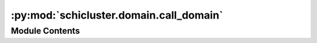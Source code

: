 :py:mod:`schicluster.domain.call_domain`
========================================

.. py:module:: schicluster.domain.call_domain


Module Contents
---------------

.. py:data:: PACKAGE_DIR

   

.. py:function:: install_r_package(name)


.. py:function:: domain_df_to_boundary(cool, total_results, resolution)


.. py:function:: single_chrom_calculate_insulation_score(matrix, window_size=10, save_count=False)


.. py:function:: call_domain_and_insulation(cell_url, output_prefix, resolution=25000, window_size=10, save_count=False)


.. py:function:: aggregate_boundary(cell_table, temp_dir, bins, output_path)


.. py:function:: aggregate_insulation(cell_table, temp_dir, bins, output_path, save_count=False)


.. py:function:: multiple_call_domain_and_insulation(cell_table_path, output_prefix, resolution=25000, window_size=10, save_count=False, cpu=10)


